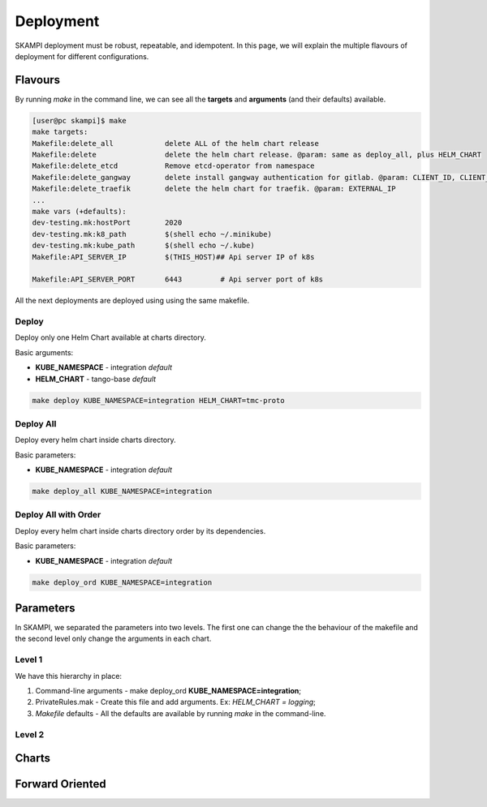 ==========
Deployment
==========

SKAMPI deployment must be robust, repeatable, and idempotent. In this page, we will
explain the multiple flavours of deployment for different configurations.


Flavours
========

By running *make* in the command line, we can see all 
the **targets** and **arguments** (and their defaults) available.

.. code-block:: bash

    [user@pc skampi]$ make
    make targets:
    Makefile:delete_all            delete ALL of the helm chart release
    Makefile:delete                delete the helm chart release. @param: same as deploy_all, plus HELM_CHART
    Makefile:delete_etcd           Remove etcd-operator from namespace
    Makefile:delete_gangway        delete install gangway authentication for gitlab. @param: CLIENT_ID, CLIENT_SECRET, INGRESS_HOST, CLUSTER_NAME, API_SERVER_IP, API_SERVER_PORT
    Makefile:delete_traefik        delete the helm chart for traefik. @param: EXTERNAL_IP
    ...
    make vars (+defaults):
    dev-testing.mk:hostPort        2020
    dev-testing.mk:k8_path         $(shell echo ~/.minikube)
    dev-testing.mk:kube_path       $(shell echo ~/.kube)
    Makefile:API_SERVER_IP         $(THIS_HOST)## Api server IP of k8s
    
    Makefile:API_SERVER_PORT       6443		# Api server port of k8s


All the next deployments are deployed using using the same makefile.

Deploy
------

Deploy only one Helm Chart available at charts directory.

Basic arguments:

- **KUBE_NAMESPACE** - integration *default*
- **HELM_CHART** - tango-base *default*

.. code-block:: bash

    make deploy KUBE_NAMESPACE=integration HELM_CHART=tmc-proto


Deploy All
----------

Deploy every helm chart inside charts directory.

Basic parameters:

- **KUBE_NAMESPACE** - integration *default*

.. code-block:: bash

    make deploy_all KUBE_NAMESPACE=integration
    
    
Deploy All with Order
---------------------

Deploy every helm chart inside charts directory order by its dependencies.

Basic parameters:

- **KUBE_NAMESPACE** - integration *default*

.. code-block:: bash

    make deploy_ord KUBE_NAMESPACE=integration


Parameters
==========
 
In SKAMPI, we separated the parameters into two levels. 
The first one can change the the behaviour of the makefile
and the second level only change the arguments in each chart.

Level 1
-------

We have this hierarchy in place:

1.  Command-line arguments - make deploy_ord **KUBE_NAMESPACE=integration**;
2.  PrivateRules.mak - Create this file and add arguments. Ex: *HELM_CHART = logging*;
3.  *Makefile* defaults - All the defaults are available by running *make* in the command-line.



Level 2
-------
Charts
======

Forward Oriented
================